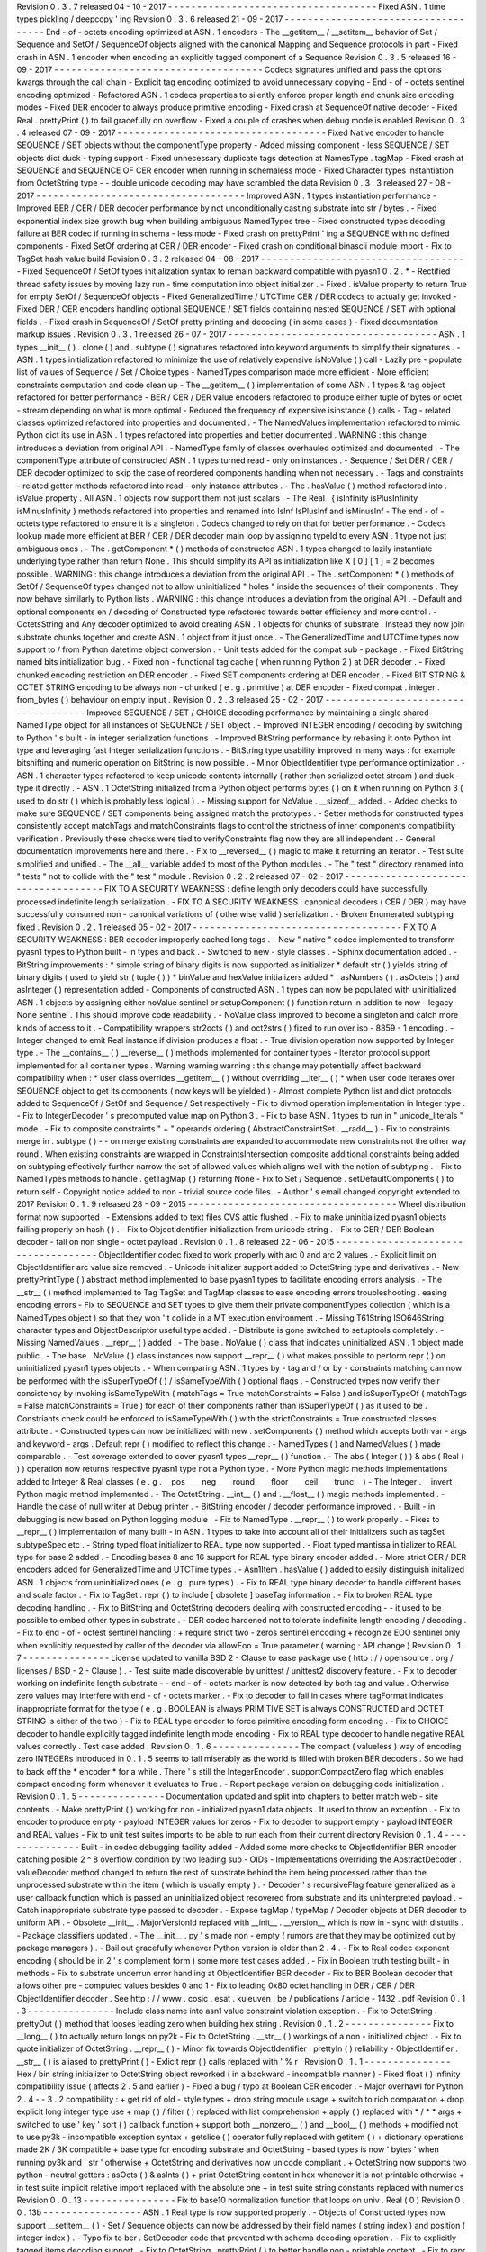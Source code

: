 Revision
0
.
3
.
7
released
04
-
10
-
2017
-
-
-
-
-
-
-
-
-
-
-
-
-
-
-
-
-
-
-
-
-
-
-
-
-
-
-
-
-
-
-
-
-
-
-
-
Fixed
ASN
.
1
time
types
pickling
/
deepcopy
'
ing
Revision
0
.
3
.
6
released
21
-
09
-
2017
-
-
-
-
-
-
-
-
-
-
-
-
-
-
-
-
-
-
-
-
-
-
-
-
-
-
-
-
-
-
-
-
-
-
-
-
End
-
of
-
octets
encoding
optimized
at
ASN
.
1
encoders
-
The
__getitem__
/
__setitem__
behavior
of
Set
/
Sequence
and
SetOf
/
SequenceOf
objects
aligned
with
the
canonical
Mapping
and
Sequence
protocols
in
part
-
Fixed
crash
in
ASN
.
1
encoder
when
encoding
an
explicitly
tagged
component
of
a
Sequence
Revision
0
.
3
.
5
released
16
-
09
-
2017
-
-
-
-
-
-
-
-
-
-
-
-
-
-
-
-
-
-
-
-
-
-
-
-
-
-
-
-
-
-
-
-
-
-
-
-
Codecs
signatures
unified
and
pass
the
options
kwargs
through
the
call
chain
-
Explicit
tag
encoding
optimized
to
avoid
unnecessary
copying
-
End
-
of
-
octets
sentinel
encoding
optimized
-
Refactored
ASN
.
1
codecs
properties
to
silently
enforce
proper
length
and
chunk
size
encoding
modes
-
Fixed
DER
encoder
to
always
produce
primitive
encoding
-
Fixed
crash
at
SequenceOf
native
decoder
-
Fixed
Real
.
prettyPrint
(
)
to
fail
gracefully
on
overflow
-
Fixed
a
couple
of
crashes
when
debug
mode
is
enabled
Revision
0
.
3
.
4
released
07
-
09
-
2017
-
-
-
-
-
-
-
-
-
-
-
-
-
-
-
-
-
-
-
-
-
-
-
-
-
-
-
-
-
-
-
-
-
-
-
-
Fixed
Native
encoder
to
handle
SEQUENCE
/
SET
objects
without
the
componentType
property
-
Added
missing
component
-
less
SEQUENCE
/
SET
objects
dict
duck
-
typing
support
-
Fixed
unnecessary
duplicate
tags
detection
at
NamesType
.
tagMap
-
Fixed
crash
at
SEQUENCE
and
SEQUENCE
OF
CER
encoder
when
running
in
schemaless
mode
-
Fixed
Character
types
instantiation
from
OctetString
type
-
-
double
unicode
decoding
may
have
scrambled
the
data
Revision
0
.
3
.
3
released
27
-
08
-
2017
-
-
-
-
-
-
-
-
-
-
-
-
-
-
-
-
-
-
-
-
-
-
-
-
-
-
-
-
-
-
-
-
-
-
-
-
Improved
ASN
.
1
types
instantiation
performance
-
Improved
BER
/
CER
/
DER
decoder
performance
by
not
unconditionally
casting
substrate
into
str
/
bytes
.
-
Fixed
exponential
index
size
growth
bug
when
building
ambiguous
NamedTypes
tree
-
Fixed
constructed
types
decoding
failure
at
BER
codec
if
running
in
schema
-
less
mode
-
Fixed
crash
on
prettyPrint
'
ing
a
SEQUENCE
with
no
defined
components
-
Fixed
SetOf
ordering
at
CER
/
DER
encoder
-
Fixed
crash
on
conditional
binascii
module
import
-
Fix
to
TagSet
hash
value
build
Revision
0
.
3
.
2
released
04
-
08
-
2017
-
-
-
-
-
-
-
-
-
-
-
-
-
-
-
-
-
-
-
-
-
-
-
-
-
-
-
-
-
-
-
-
-
-
-
-
Fixed
SequenceOf
/
SetOf
types
initialization
syntax
to
remain
backward
compatible
with
pyasn1
0
.
2
.
*
-
Rectified
thread
safety
issues
by
moving
lazy
run
-
time
computation
into
object
initializer
.
-
Fixed
.
isValue
property
to
return
True
for
empty
SetOf
/
SequenceOf
objects
-
Fixed
GeneralizedTime
/
UTCTime
CER
/
DER
codecs
to
actually
get
invoked
-
Fixed
DER
/
CER
encoders
handling
optional
SEQUENCE
/
SET
fields
containing
nested
SEQUENCE
/
SET
with
optional
fields
.
-
Fixed
crash
in
SequenceOf
/
SetOf
pretty
printing
and
decoding
(
in
some
cases
)
-
Fixed
documentation
markup
issues
.
Revision
0
.
3
.
1
released
26
-
07
-
2017
-
-
-
-
-
-
-
-
-
-
-
-
-
-
-
-
-
-
-
-
-
-
-
-
-
-
-
-
-
-
-
-
-
-
-
-
ASN
.
1
types
__init__
(
)
.
clone
(
)
and
.
subtype
(
)
signatures
refactored
into
keyword
arguments
to
simplify
their
signatures
.
-
ASN
.
1
types
initialization
refactored
to
minimize
the
use
of
relatively
expensive
isNoValue
(
)
call
-
Lazily
pre
-
populate
list
of
values
of
Sequence
/
Set
/
Choice
types
-
NamedTypes
comparison
made
more
efficient
-
More
efficient
constraints
computation
and
code
clean
up
-
The
__getitem__
(
)
implementation
of
some
ASN
.
1
types
&
tag
object
refactored
for
better
performance
-
BER
/
CER
/
DER
value
encoders
refactored
to
produce
either
tuple
of
bytes
or
octet
-
stream
depending
on
what
is
more
optimal
-
Reduced
the
frequency
of
expensive
isinstance
(
)
calls
-
Tag
-
related
classes
optimized
refactored
into
properties
and
documented
.
-
The
NamedValues
implementation
refactored
to
mimic
Python
dict
its
use
in
ASN
.
1
types
refactored
into
properties
and
better
documented
.
WARNING
:
this
change
introduces
a
deviation
from
original
API
.
-
NamedType
family
of
classes
overhauled
optimized
and
documented
.
-
The
componentType
attribute
of
constructed
ASN
.
1
types
turned
read
-
only
on
instances
.
-
Sequence
/
Set
DER
/
CER
/
DER
decoder
optimized
to
skip
the
case
of
reordered
components
handling
when
not
necessary
.
-
Tags
and
constraints
-
related
getter
methods
refactored
into
read
-
only
instance
attributes
.
-
The
.
hasValue
(
)
method
refactored
into
.
isValue
property
.
All
ASN
.
1
objects
now
support
them
not
just
scalars
.
-
The
Real
.
{
isInfinity
isPlusInfinity
isMinusInfinity
}
methods
refactored
into
properties
and
renamed
into
IsInf
IsPlusInf
and
isMinusInf
-
The
end
-
of
-
octets
type
refactored
to
ensure
it
is
a
singleton
.
Codecs
changed
to
rely
on
that
for
better
performance
.
-
Codecs
lookup
made
more
efficient
at
BER
/
CER
/
DER
decoder
main
loop
by
assigning
typeId
to
every
ASN
.
1
type
not
just
ambiguous
ones
.
-
The
.
getComponent
*
(
)
methods
of
constructed
ASN
.
1
types
changed
to
lazily
instantiate
underlying
type
rather
than
return
None
.
This
should
simplify
its
API
as
initialization
like
X
[
0
]
[
1
]
=
2
becomes
possible
.
WARNING
:
this
change
introduces
a
deviation
from
the
original
API
.
-
The
.
setComponent
*
(
)
methods
of
SetOf
/
SequenceOf
types
changed
not
to
allow
uninitialized
"
holes
"
inside
the
sequences
of
their
components
.
They
now
behave
similarly
to
Python
lists
.
WARNING
:
this
change
introduces
a
deviation
from
the
original
API
.
-
Default
and
optional
components
en
/
decoding
of
Constructed
type
refactored
towards
better
efficiency
and
more
control
.
-
OctetsString
and
Any
decoder
optimized
to
avoid
creating
ASN
.
1
objects
for
chunks
of
substrate
.
Instead
they
now
join
substrate
chunks
together
and
create
ASN
.
1
object
from
it
just
once
.
-
The
GeneralizedTime
and
UTCTime
types
now
support
to
/
from
Python
datetime
object
conversion
.
-
Unit
tests
added
for
the
compat
sub
-
package
.
-
Fixed
BitString
named
bits
initialization
bug
.
-
Fixed
non
-
functional
tag
cache
(
when
running
Python
2
)
at
DER
decoder
.
-
Fixed
chunked
encoding
restriction
on
DER
encoder
.
-
Fixed
SET
components
ordering
at
DER
encoder
.
-
Fixed
BIT
STRING
&
OCTET
STRING
encoding
to
be
always
non
-
chunked
(
e
.
g
.
primitive
)
at
DER
encoder
-
Fixed
compat
.
integer
.
from_bytes
(
)
behaviour
on
empty
input
.
Revision
0
.
2
.
3
released
25
-
02
-
2017
-
-
-
-
-
-
-
-
-
-
-
-
-
-
-
-
-
-
-
-
-
-
-
-
-
-
-
-
-
-
-
-
-
-
-
-
Improved
SEQUENCE
/
SET
/
CHOICE
decoding
performance
by
maintaining
a
single
shared
NamedType
object
for
all
instances
of
SEQUENCE
/
SET
object
.
-
Improved
INTEGER
encoding
/
decoding
by
switching
to
Python
'
s
built
-
in
integer
serialization
functions
.
-
Improved
BitString
performance
by
rebasing
it
onto
Python
int
type
and
leveraging
fast
Integer
serialization
functions
.
-
BitString
type
usability
improved
in
many
ways
:
for
example
bitshifting
and
numeric
operation
on
BitString
is
now
possible
.
-
Minor
ObjectIdentifier
type
performance
optimization
.
-
ASN
.
1
character
types
refactored
to
keep
unicode
contents
internally
(
rather
than
serialized
octet
stream
)
and
duck
-
type
it
directly
.
-
ASN
.
1
OctetString
initialized
from
a
Python
object
performs
bytes
(
)
on
it
when
running
on
Python
3
(
used
to
do
str
(
)
which
is
probably
less
logical
)
.
-
Missing
support
for
NoValue
.
__sizeof__
added
.
-
Added
checks
to
make
sure
SEQUENCE
/
SET
components
being
assigned
match
the
prototypes
.
-
Setter
methods
for
constructed
types
consistently
accept
matchTags
and
matchConstraints
flags
to
control
the
strictness
of
inner
components
compatibility
verification
.
Previously
these
checks
were
tied
to
verifyConstraints
flag
now
they
are
all
independent
.
-
General
documentation
improvements
here
and
there
.
-
Fix
to
__reversed__
(
)
magic
to
make
it
returning
an
iterator
.
-
Test
suite
simplified
and
unified
.
-
The
__all__
variable
added
to
most
of
the
Python
modules
.
-
The
"
test
"
directory
renamed
into
"
tests
"
not
to
collide
with
the
"
test
"
module
.
Revision
0
.
2
.
2
released
07
-
02
-
2017
-
-
-
-
-
-
-
-
-
-
-
-
-
-
-
-
-
-
-
-
-
-
-
-
-
-
-
-
-
-
-
-
-
-
-
-
FIX
TO
A
SECURITY
WEAKNESS
:
define
length
only
decoders
could
have
successfully
processed
indefinite
length
serialization
.
-
FIX
TO
A
SECURITY
WEAKNESS
:
canonical
decoders
(
CER
/
DER
)
may
have
successfully
consumed
non
-
canonical
variations
of
(
otherwise
valid
)
serialization
.
-
Broken
Enumerated
subtyping
fixed
.
Revision
0
.
2
.
1
released
05
-
02
-
2017
-
-
-
-
-
-
-
-
-
-
-
-
-
-
-
-
-
-
-
-
-
-
-
-
-
-
-
-
-
-
-
-
-
-
-
-
FIX
TO
A
SECURITY
WEAKNESS
:
BER
decoder
improperly
cached
long
tags
.
-
New
"
native
"
codec
implemented
to
transform
pyasn1
types
to
Python
built
-
in
types
and
back
.
-
Switched
to
new
-
style
classes
.
-
Sphinx
documentation
added
.
-
BitString
improvements
:
*
simple
string
of
binary
digits
is
now
supported
as
initializer
*
default
str
(
)
yields
string
of
binary
digits
(
used
to
yield
str
(
tuple
(
)
)
*
binValue
and
hexValue
initializers
added
*
.
asNumbers
(
)
.
asOctets
(
)
and
asInteger
(
)
representation
added
-
Components
of
constructed
ASN
.
1
types
can
now
be
populated
with
uninitialized
ASN
.
1
objects
by
assigning
either
noValue
sentinel
or
setupComponent
(
)
function
return
in
addition
to
now
-
legacy
None
sentinel
.
This
should
improve
code
readability
.
-
NoValue
class
improved
to
become
a
singleton
and
catch
more
kinds
of
access
to
it
.
-
Compatibility
wrappers
str2octs
(
)
and
oct2strs
(
)
fixed
to
run
over
iso
-
8859
-
1
encoding
.
-
Integer
changed
to
emit
Real
instance
if
division
produces
a
float
.
-
True
division
operation
now
supported
by
Integer
type
.
-
The
__contains__
(
)
__reverse__
(
)
methods
implemented
for
container
types
-
Iterator
protocol
support
implemented
for
all
container
types
.
Warning
warning
warning
:
this
change
may
potentially
affect
backward
compatibility
when
:
*
user
class
overrides
__getitem__
(
)
without
overriding
__iter__
(
)
*
when
user
code
iterates
over
SEQUENCE
object
to
get
its
components
(
now
keys
will
be
yielded
)
-
Almost
complete
Python
list
and
dict
protocols
added
to
SequenceOf
/
SetOf
and
Sequence
/
Set
respectively
-
Fix
to
divmod
operation
implementation
in
Integer
type
.
-
Fix
to
IntegerDecoder
'
s
precomputed
value
map
on
Python
3
.
-
Fix
to
base
ASN
.
1
types
to
run
in
"
unicode_literals
"
mode
.
-
Fix
to
composite
constraints
"
+
"
operands
ordering
(
AbstractConstraintSet
.
__radd__
)
-
Fix
to
constraints
merge
in
.
subtype
(
)
-
-
on
merge
existing
constraints
are
expanded
to
accommodate
new
constraints
not
the
other
way
round
.
When
existing
constraints
are
wrapped
in
ConstraintsIntersection
composite
additional
constraints
being
added
on
subtyping
effectively
further
narrow
the
set
of
allowed
values
which
aligns
well
with
the
notion
of
subtyping
.
-
Fix
to
NamedTypes
methods
to
handle
.
getTagMap
(
)
returning
None
-
Fix
to
Set
/
Sequence
.
setDefaultComponents
(
)
to
return
self
-
Copyright
notice
added
to
non
-
trivial
source
code
files
.
-
Author
'
s
email
changed
copyright
extended
to
2017
Revision
0
.
1
.
9
released
28
-
09
-
2015
-
-
-
-
-
-
-
-
-
-
-
-
-
-
-
-
-
-
-
-
-
-
-
-
-
-
-
-
-
-
-
-
-
-
-
-
Wheel
distribution
format
now
supported
.
-
Extensions
added
to
text
files
CVS
attic
flushed
.
-
Fix
to
make
uninitialized
pyasn1
objects
failing
properly
on
hash
(
)
.
-
Fix
to
ObjectIdentifier
initialization
from
unicode
string
.
-
Fix
to
CER
/
DER
Boolean
decoder
-
fail
on
non
single
-
octet
payload
.
Revision
0
.
1
.
8
released
22
-
06
-
2015
-
-
-
-
-
-
-
-
-
-
-
-
-
-
-
-
-
-
-
-
-
-
-
-
-
-
-
-
-
-
-
-
-
-
-
-
ObjectIdentifier
codec
fixed
to
work
properly
with
arc
0
and
arc
2
values
.
-
Explicit
limit
on
ObjectIdentifier
arc
value
size
removed
.
-
Unicode
initializer
support
added
to
OctetString
type
and
derivatives
.
-
New
prettyPrintType
(
)
abstract
method
implemented
to
base
pyasn1
types
to
facilitate
encoding
errors
analysis
.
-
The
__str__
(
)
method
implemented
to
Tag
TagSet
and
TagMap
classes
to
ease
encoding
errors
troubleshooting
.
easing
encoding
errors
-
Fix
to
SEQUENCE
and
SET
types
to
give
them
their
private
componentTypes
collection
(
which
is
a
NamedTypes
object
)
so
that
they
won
'
t
collide
in
a
MT
execution
environment
.
-
Missing
T61String
ISO646String
character
types
and
ObjectDescriptor
useful
type
added
.
-
Distribute
is
gone
switched
to
setuptools
completely
.
-
Missing
NamedValues
.
__repr__
(
)
added
.
-
The
base
.
NoValue
(
)
class
that
indicates
uninitialized
ASN
.
1
object
made
public
.
-
The
base
.
NoValue
(
)
class
instances
now
support
__repr__
(
)
what
makes
possible
to
perform
repr
(
)
on
uninitialized
pyasn1
types
objects
.
-
When
comparing
ASN
.
1
types
by
-
tag
and
/
or
by
-
constraints
matching
can
now
be
performed
with
the
isSuperTypeOf
(
)
/
isSameTypeWith
(
)
optional
flags
.
-
Constructed
types
now
verify
their
consistency
by
invoking
isSameTypeWith
(
matchTags
=
True
matchConstraints
=
False
)
and
isSuperTypeOf
(
matchTags
=
False
matchConstraints
=
True
)
for
each
of
their
components
rather
than
isSuperTypeOf
(
)
as
it
used
to
be
.
Constriants
check
could
be
enforced
to
isSameTypeWith
(
)
with
the
strictConstraints
=
True
constructed
classes
attribute
.
-
Constructed
types
can
now
be
initialized
with
new
.
setComponents
(
)
method
which
accepts
both
var
-
args
and
keyword
-
args
.
Default
repr
(
)
modified
to
reflect
this
change
.
-
NamedTypes
(
)
and
NamedValues
(
)
made
comparable
.
-
Test
coverage
extended
to
cover
pyasn1
types
__repr__
(
)
function
.
-
The
abs
(
Integer
(
)
)
&
abs
(
Real
(
)
)
operation
now
returns
respective
pyasn1
type
not
a
Python
type
.
-
More
Python
magic
methods
implementations
added
to
Integer
&
Real
classes
(
e
.
g
.
__pos__
__neg__
__round__
__floor__
__ceil__
__trunc__
)
-
The
Integer
.
__invert__
Python
magic
method
implemented
.
-
The
OctetString
.
__int__
(
)
and
.
__float__
(
)
magic
methods
implemented
.
-
Handle
the
case
of
null
writer
at
Debug
printer
.
-
BitString
encoder
/
decoder
performance
improved
.
-
Built
-
in
debugging
is
now
based
on
Python
logging
module
.
-
Fix
to
NamedType
.
__repr__
(
)
to
work
properly
.
-
Fixes
to
__repr__
(
)
implementation
of
many
built
-
in
ASN
.
1
types
to
take
into
account
all
of
their
initializers
such
as
tagSet
subtypeSpec
etc
.
-
String
typed
float
initializer
to
REAL
type
now
supported
.
-
Float
typed
mantissa
initializer
to
REAL
type
for
base
2
added
.
-
Encoding
bases
8
and
16
support
for
REAL
type
binary
encoder
added
.
-
More
strict
CER
/
DER
encoders
added
for
GeneralizedTime
and
UTCTime
types
.
-
Asn1Item
.
hasValue
(
)
added
to
easily
distinguish
initalized
ASN
.
1
objects
from
uninitialized
ones
(
e
.
g
.
pure
types
)
.
-
Fix
to
REAL
type
binary
decoder
to
handle
different
bases
and
scale
factor
.
-
Fix
to
TagSet
.
repr
(
)
to
include
[
obsolete
]
baseTag
information
.
-
Fix
to
broken
REAL
type
decoding
handling
.
-
Fix
to
BitString
and
OctetString
decoders
dealing
with
constructed
encoding
-
-
it
used
to
be
possible
to
embed
other
types
in
substrate
.
-
DER
codec
hardened
not
to
tolerate
indefinite
length
encoding
/
decoding
.
-
Fix
to
end
-
of
-
octest
sentinel
handling
:
+
require
strict
two
-
zeros
sentinel
encoding
+
recognize
EOO
sentinel
only
when
explicitly
requested
by
caller
of
the
decoder
via
allowEoo
=
True
parameter
(
warning
:
API
change
)
Revision
0
.
1
.
7
-
-
-
-
-
-
-
-
-
-
-
-
-
-
-
License
updated
to
vanilla
BSD
2
-
Clause
to
ease
package
use
(
http
:
/
/
opensource
.
org
/
licenses
/
BSD
-
2
-
Clause
)
.
-
Test
suite
made
discoverable
by
unittest
/
unittest2
discovery
feature
.
-
Fix
to
decoder
working
on
indefinite
length
substrate
-
-
end
-
of
-
octets
marker
is
now
detected
by
both
tag
and
value
.
Otherwise
zero
values
may
interfere
with
end
-
of
-
octets
marker
.
-
Fix
to
decoder
to
fail
in
cases
where
tagFormat
indicates
inappropriate
format
for
the
type
(
e
.
g
.
BOOLEAN
is
always
PRIMITIVE
SET
is
always
CONSTRUCTED
and
OCTET
STRING
is
either
of
the
two
)
-
Fix
to
REAL
type
encoder
to
force
primitive
encoding
form
encoding
.
-
Fix
to
CHOICE
decoder
to
handle
explicitly
tagged
indefinite
length
mode
encoding
-
Fix
to
REAL
type
decoder
to
handle
negative
REAL
values
correctly
.
Test
case
added
.
Revision
0
.
1
.
6
-
-
-
-
-
-
-
-
-
-
-
-
-
-
-
The
compact
(
valueless
)
way
of
encoding
zero
INTEGERs
introduced
in
0
.
1
.
5
seems
to
fail
miserably
as
the
world
is
filled
with
broken
BER
decoders
.
So
we
had
to
back
off
the
*
encoder
*
for
a
while
.
There
'
s
still
the
IntegerEncoder
.
supportCompactZero
flag
which
enables
compact
encoding
form
whenever
it
evaluates
to
True
.
-
Report
package
version
on
debugging
code
initialization
.
Revision
0
.
1
.
5
-
-
-
-
-
-
-
-
-
-
-
-
-
-
-
Documentation
updated
and
split
into
chapters
to
better
match
web
-
site
contents
.
-
Make
prettyPrint
(
)
working
for
non
-
initialized
pyasn1
data
objects
.
It
used
to
throw
an
exception
.
-
Fix
to
encoder
to
produce
empty
-
payload
INTEGER
values
for
zeros
-
Fix
to
decoder
to
support
empty
-
payload
INTEGER
and
REAL
values
-
Fix
to
unit
test
suites
imports
to
be
able
to
run
each
from
their
current
directory
Revision
0
.
1
.
4
-
-
-
-
-
-
-
-
-
-
-
-
-
-
-
Built
-
in
codec
debugging
facility
added
-
Added
some
more
checks
to
ObjectIdentifier
BER
encoder
catching
posible
2
^
8
overflow
condition
by
two
leading
sub
-
OIDs
-
Implementations
overriding
the
AbstractDecoder
.
valueDecoder
method
changed
to
return
the
rest
of
substrate
behind
the
item
being
processed
rather
than
the
unprocessed
substrate
within
the
item
(
which
is
usually
empty
)
.
-
Decoder
'
s
recursiveFlag
feature
generalized
as
a
user
callback
function
which
is
passed
an
uninitialized
object
recovered
from
substrate
and
its
uninterpreted
payload
.
-
Catch
inappropriate
substrate
type
passed
to
decoder
.
-
Expose
tagMap
/
typeMap
/
Decoder
objects
at
DER
decoder
to
uniform
API
.
-
Obsolete
__init__
.
MajorVersionId
replaced
with
__init__
.
__version__
which
is
now
in
-
sync
with
distutils
.
-
Package
classifiers
updated
.
-
The
__init__
.
py
'
s
made
non
-
empty
(
rumors
are
that
they
may
be
optimized
out
by
package
managers
)
.
-
Bail
out
gracefully
whenever
Python
version
is
older
than
2
.
4
.
-
Fix
to
Real
codec
exponent
encoding
(
should
be
in
2
'
s
complement
form
)
some
more
test
cases
added
.
-
Fix
in
Boolean
truth
testing
built
-
in
methods
-
Fix
to
substrate
underrun
error
handling
at
ObjectIdentifier
BER
decoder
-
Fix
to
BER
Boolean
decoder
that
allows
other
pre
-
computed
values
besides
0
and
1
-
Fix
to
leading
0x80
octet
handling
in
DER
/
CER
/
DER
ObjectIdentifier
decoder
.
See
http
:
/
/
www
.
cosic
.
esat
.
kuleuven
.
be
/
publications
/
article
-
1432
.
pdf
Revision
0
.
1
.
3
-
-
-
-
-
-
-
-
-
-
-
-
-
-
-
Include
class
name
into
asn1
value
constraint
violation
exception
.
-
Fix
to
OctetString
.
prettyOut
(
)
method
that
looses
leading
zero
when
building
hex
string
.
Revision
0
.
1
.
2
-
-
-
-
-
-
-
-
-
-
-
-
-
-
-
Fix
to
__long__
(
)
to
actually
return
longs
on
py2k
-
Fix
to
OctetString
.
__str__
(
)
workings
of
a
non
-
initialized
object
.
-
Fix
to
quote
initializer
of
OctetString
.
__repr__
(
)
-
Minor
fix
towards
ObjectIdentifier
.
prettyIn
(
)
reliability
-
ObjectIdentifier
.
__str__
(
)
is
aliased
to
prettyPrint
(
)
-
Exlicit
repr
(
)
calls
replaced
with
'
%
r
'
Revision
0
.
1
.
1
-
-
-
-
-
-
-
-
-
-
-
-
-
-
-
Hex
/
bin
string
initializer
to
OctetString
object
reworked
(
in
a
backward
-
incompatible
manner
)
-
Fixed
float
(
)
infinity
compatibility
issue
(
affects
2
.
5
and
earlier
)
-
Fixed
a
bug
/
typo
at
Boolean
CER
encoder
.
-
Major
overhawl
for
Python
2
.
4
-
-
3
.
2
compatibility
:
+
get
rid
of
old
-
style
types
+
drop
string
module
usage
+
switch
to
rich
comparation
+
drop
explicit
long
integer
type
use
+
map
(
)
/
filter
(
)
replaced
with
list
comprehension
+
apply
(
)
replaced
with
\
*
/
\
*
\
*
args
+
switched
to
use
'
key
'
sort
(
)
callback
function
+
support
both
__nonzero__
(
)
and
__bool__
(
)
methods
+
modified
not
to
use
py3k
-
incompatible
exception
syntax
+
getslice
(
)
operator
fully
replaced
with
getitem
(
)
+
dictionary
operations
made
2K
/
3K
compatible
+
base
type
for
encoding
substrate
and
OctetString
-
based
types
is
now
'
bytes
'
when
running
py3k
and
'
str
'
otherwise
+
OctetString
and
derivatives
now
unicode
compliant
.
+
OctetString
now
supports
two
python
-
neutral
getters
:
asOcts
(
)
&
asInts
(
)
+
print
OctetString
content
in
hex
whenever
it
is
not
printable
otherwise
+
in
test
suite
implicit
relative
import
replaced
with
the
absolute
one
+
in
test
suite
string
constants
replaced
with
numerics
Revision
0
.
0
.
13
-
-
-
-
-
-
-
-
-
-
-
-
-
-
-
-
Fix
to
base10
normalization
function
that
loops
on
univ
.
Real
(
0
)
Revision
0
.
0
.
13b
-
-
-
-
-
-
-
-
-
-
-
-
-
-
-
-
-
ASN
.
1
Real
type
is
now
supported
properly
.
-
Objects
of
Constructed
types
now
support
__setitem__
(
)
-
Set
/
Sequence
objects
can
now
be
addressed
by
their
field
names
(
string
index
)
and
position
(
integer
index
)
.
-
Typo
fix
to
ber
.
SetDecoder
code
that
prevented
with
schema
decoding
operation
.
-
Fix
to
explicitly
tagged
items
decoding
support
.
-
Fix
to
OctetString
.
prettyPrint
(
)
to
better
handle
non
-
printable
content
.
-
Fix
to
repr
(
)
workings
of
Choice
objects
.
Revision
0
.
0
.
13a
-
-
-
-
-
-
-
-
-
-
-
-
-
-
-
-
-
Major
codec
re
-
design
.
-
Documentation
significantly
improved
.
-
ASN
.
1
Any
type
is
now
supported
.
-
All
example
ASN
.
1
modules
moved
to
separate
pyasn1
-
modules
package
.
-
Fix
to
initial
sub
-
OID
overflow
condition
detection
an
encoder
.
-
BitString
initialization
value
verification
improved
.
-
The
Set
/
Sequence
.
getNameByPosition
(
)
method
implemented
.
-
Fix
to
proper
behaviour
of
PermittedAlphabetConstraint
object
.
-
Fix
to
improper
Boolean
substrate
handling
at
CER
/
DER
decoders
.
-
Changes
towards
performance
improvement
:
+
all
dict
.
has_key
(
)
&
dict
.
get
(
)
invocations
replaced
with
modern
syntax
(
this
breaks
compatibility
with
Python
2
.
1
and
older
)
.
+
tag
and
tagset
caches
introduced
to
decoder
+
decoder
code
improved
to
prevent
unnecessary
pyasn1
objects
creation
+
allow
disabling
components
verification
when
setting
components
to
structured
types
this
is
used
by
decoder
whilst
running
with
schema
mode
.
+
BER
decoder
for
integer
values
now
looks
up
a
small
set
of
pre
-
computed
substrate
values
to
save
on
decoding
.
+
a
few
pre
-
computed
values
configured
to
ObjectIdentifier
BER
encoder
.
+
ChoiceDecoder
split
-
off
SequenceOf
one
to
save
on
unnecessary
checks
.
+
replace
slow
hasattr
(
)
/
getattr
(
)
calls
with
isinstance
(
)
introspection
.
+
track
the
number
of
initialized
components
of
Constructed
types
to
save
on
default
/
optional
components
initialization
.
+
added
a
shortcut
ObjectIdentifier
.
asTuple
(
)
to
be
used
instead
of
__getitem__
(
)
in
hotspots
.
+
use
Tag
.
asTuple
(
)
and
pure
integers
at
tag
encoder
.
+
introduce
and
use
in
decoder
the
baseTagSet
attribute
of
the
built
-
in
ASN
.
1
types
.
Revision
0
.
0
.
12a
-
-
-
-
-
-
-
-
-
-
-
-
-
-
-
-
-
The
individual
tag
/
length
/
value
processing
methods
of
encoder
.
AbstractItemEncoder
renamed
(
leading
underscore
stripped
)
to
promote
overloading
in
cases
where
partial
substrate
processing
is
required
.
-
The
ocsp
.
py
ldap
.
py
example
scripts
added
.
-
Fix
to
univ
.
ObjectIdentifier
input
value
handler
to
disallow
negative
sub
-
IDs
.
Revision
0
.
0
.
11a
-
-
-
-
-
-
-
-
-
-
-
-
-
-
-
-
-
Decoder
can
now
treat
values
of
unknown
types
as
opaque
OctetString
.
-
Fix
to
Set
/
SetOf
type
decoder
to
handle
uninitialized
scalar
SetOf
components
correctly
.
Revision
0
.
0
.
10a
-
-
-
-
-
-
-
-
-
-
-
-
-
-
-
-
-
API
versioning
mechanics
retired
(
pyasn1
.
v1
-
>
pyasn1
)
what
makes
it
possible
to
zip
-
import
pyasn1
sources
(
used
by
egg
and
py2exe
)
.
Revision
0
.
0
.
9a
-
-
-
-
-
-
-
-
-
-
-
-
-
-
-
-
Allow
any
non
-
zero
values
in
Boolean
type
BER
decoder
as
it
'
s
in
accordnance
with
the
standard
.
Revision
0
.
0
.
8a
-
-
-
-
-
-
-
-
-
-
-
-
-
-
-
-
Integer
.
__index__
(
)
now
supported
(
for
Python
2
.
5
+
)
.
-
Fix
to
empty
value
encoding
in
BitString
encoder
test
case
added
.
-
Fix
to
SequenceOf
decoder
that
prevents
it
skipping
possible
Choice
typed
inner
component
.
-
Choice
.
getName
(
)
method
added
for
getting
currently
set
component
name
.
-
OctetsString
.
prettyPrint
(
)
does
a
single
str
(
)
against
its
value
eliminating
an
extra
quotes
.
Revision
0
.
0
.
7a
-
-
-
-
-
-
-
-
-
-
-
-
-
-
-
-
Large
tags
(
>
31
)
now
supported
by
codecs
.
-
Fix
to
encoder
to
properly
handle
explicitly
tagged
untagged
items
.
-
All
possible
value
lengths
(
up
to
256
^
126
)
now
supported
by
encoders
.
-
Fix
to
Tag
class
constructor
to
prevent
negative
IDs
.
Revision
0
.
0
.
6a
-
-
-
-
-
-
-
-
-
-
-
-
-
-
-
-
Make
use
of
setuptools
.
-
Constraints
derivation
verification
(
isSuperTypeOf
(
)
/
isSubTypeOf
(
)
)
fixed
.
-
Fix
to
constraints
comparation
logic
-
-
can
'
t
cmp
(
)
hash
values
as
it
may
cause
false
positives
due
to
hash
conflicts
.
Revision
0
.
0
.
5a
-
-
-
-
-
-
-
-
-
-
-
-
-
-
-
-
Integer
BER
codec
reworked
fixing
negative
values
encoding
bug
.
-
clone
(
)
and
subtype
(
)
methods
of
Constructed
ASN
.
1
classes
now
accept
optional
cloneValueFlag
flag
which
controls
original
value
inheritance
.
The
default
is
*
not
*
to
inherit
original
value
for
performance
reasons
(
this
may
affect
backward
compatibility
)
.
Performance
penalty
may
be
huge
on
deeply
nested
Constructed
objects
re
-
creation
.
-
Base
ASN
.
1
types
(
pyasn1
.
type
.
univ
.
*
)
do
not
have
default
values
anymore
.
They
remain
uninitialized
acting
as
ASN
.
1
types
.
In
this
model
initialized
ASN
.
1
types
represent
either
types
with
default
value
installed
or
a
type
instance
.
-
Decoders
'
prototypes
are
now
class
instances
rather
than
classes
.
This
is
to
simplify
initial
value
installation
to
decoder
'
s
prototype
value
.
-
Bugfix
to
BitString
BER
decoder
(
trailing
bits
not
regarded
)
.
-
Bugfix
to
Constraints
use
as
mapping
keys
.
-
Bugfix
to
Integer
&
BitString
clone
(
)
methods
-
Bugix
to
the
way
to
distinguish
Set
from
SetOf
at
CER
/
DER
SetOfEncoder
-
Adjustments
to
make
it
running
on
Python
1
.
5
.
-
In
tests
substrate
constants
converted
from
hex
escaped
literals
into
octals
to
overcome
indefinite
hex
width
issue
occuring
in
young
Python
.
-
Minor
performance
optimization
of
TagSet
.
isSuperTagSetOf
(
)
method
-
examples
/
sshkey
.
py
added
Revision
0
.
0
.
4a
-
-
-
-
-
-
-
-
-
-
-
-
-
-
-
*
Asn1ItemBase
.
prettyPrinter
(
)
-
>
\
*
.
prettyPrint
(
)
Revision
0
.
0
.
3a
-
-
-
-
-
-
-
-
-
-
-
-
-
-
-
*
Simple
ASN1
objects
now
hash
to
their
Python
value
and
don
'
t
depend
upon
tag
/
constraints
/
etc
.
*
prettyIn
&
prettyOut
methods
of
SimplleAsn1Object
become
public
*
many
syntax
fixes
Revision
0
.
0
.
2a
-
-
-
-
-
-
-
-
-
-
-
-
-
-
-
*
ConstraintsIntersection
.
isSuperTypeOf
(
)
and
ConstraintsIntersection
.
hasConstraint
(
)
implemented
*
Bugfix
to
NamedValues
initialization
code
*
+
/
-
operators
added
to
NamedValues
objects
*
Integer
.
__abs__
(
)
&
Integer
.
subtype
(
)
added
*
ObjectIdentifier
.
prettyOut
(
)
fixes
*
Allow
subclass
components
at
SequenceAndSetBase
*
AbstractConstraint
.
__cmp__
(
)
dropped
*
error
.
Asn1Error
replaced
with
error
.
PyAsn1Error
Revision
0
.
0
.
1a
-
-
-
-
-
-
-
-
-
-
-
-
-
-
-
*
Initial
public
alpha
release

